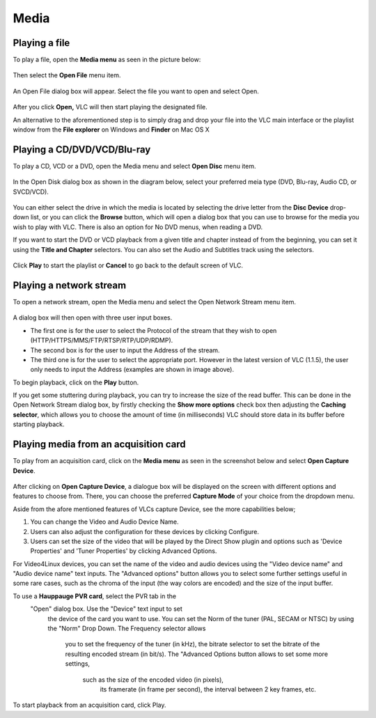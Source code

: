 #####
Media
#####

**************
Playing a file
**************

To play a file, open the **Media menu** as seen in the picture below:

.. figure::  /static/images/userguides/media_homepage.PNG
   :align:   center

Then select the **Open File** menu item.

.. figure::  /static/images/userguides/open_file.PNG
   :align:   center

An Open File dialog box will appear. Select the file you want to open and select Open.

.. figure::  /static/images/userguides/movie.PNG
   :align:   center

After you click **Open,** VLC will then start playing the designated file. 

An alternative to the aforementioned step is to simply drag and drop your file into the VLC main interface or the playlist window from the **File explorer** on Windows and **Finder** on Mac OS X

.. figure::  /static/images/userguides/main_media.PNG
   :align:   center

****************************
Playing a CD/DVD/VCD/Blu-ray
****************************

To play a CD, VCD or a DVD, open the Media menu and select **Open Disc** menu item.

.. figure::  /static/images/userguides/open_disc.PNG
   :align:   center

In the Open Disk dialog box as shown in the diagram below, select your preferred meia type (DVD, Blu-ray, Audio CD, or SVCD/VCD).

.. figure::  /static/images/userguides/disc.PNG
   :align:   center

You can either select the drive in which the media is located by selecting the drive letter from the **Disc Device** drop-down list, or you can click the **Browse** button, which will open a 
dialog box that you can use to browse for the media you wish to play with VLC. There is also an option for No DVD menus, when reading a DVD. 

If you want to start the DVD or VCD playback from a given title and chapter instead of from the beginning, you can set it using the **Title and Chapter** selectors. 
You can also set the Audio and Subtitles track using the selectors.

.. figure::  /static/images/userguides/starting_positions.PNG
   :align:   center

Click **Play** to start the playlist or **Cancel** to go back to the default screen of VLC.

.. figure::  /static/images/userguides/play.PNG
   :align:   center

************************
Playing a network stream
************************

To open a network stream, open the Media menu and select the Open Network Stream menu item.

.. figure::  /static/images/userguides/network.PNG
   :align:   center

A dialog box will then open with three user input boxes.

* The first one is for the user to select the Protocol of the stream that they wish to open (HTTP/HTTPS/MMS/FTP/RTSP/RTP/UDP/RDMP). 

* The second box is for the user to input the Address of the 
  stream. 

* The third one is for the user to select the appropriate port. However in the latest version of VLC (1.1.5), the user only needs to input the Address (examples are shown in image above).

To begin playback, click on the **Play** button.

If you get some stuttering during playback, you can try to 
increase the size of the read buffer. This can be done in 
the Open Network Stream dialog box, by firstly checking 
the **Show more options** check box then adjusting the **Caching 
selector**, which allows you to choose the amount of time 
(in milliseconds) VLC should store data in its buffer 
before starting playback.

.. figure::  /static/images/userguides/stuttering.PNG
   :align:   center

**************************************
Playing media from an acquisition card
**************************************

To play from an acquisition card, click on the **Media menu** as seen in the screenshot below 
and select **Open Capture Device**. 

.. figure::  /static/images/userguides/home_capturedvice.PNG
   :align:   center

After clicking on **Open Capture Device**, a dialogue box will be 
displayed on the screen with different options and features to choose from. 
There, you can choose the preferred **Capture Mode** of your choice
from the dropdown menu. 

Aside from the afore mentioned features of VLCs capture Device, see the more capabilities below;

1. You can change the Video and Audio Device Name.
2. Users can also adjust the configuration for these devices by clicking Configure. 
3. Users can set the size of the video that will be played by the Direct Show plugin and options such as 'Device Properties' and 'Tuner Properties' by clicking Advanced Options.

For Video4Linux devices, you can set the name of the 
video and audio devices using the "Video device name" 
and "Audio device name" text inputs. The "Advanced 
options" button allows you to select some further 
settings useful in some rare cases, such as the chroma 
of the input (the way colors are encoded) and the size of 
the input buffer.

To use a **Hauppauge PVR card**, select the PVR tab in the
 "Open" dialog box. Use the "Device" text input to set
  the device of the card you want to use. You can set 
  the Norm of the tuner (PAL, SECAM or NTSC) by using 
  the "Norm" Drop Down. The Frequency selector allows
   you to set the frequency of the tuner (in kHz), 
   the bitrate selector to set the bitrate of the 
   resulting encoded stream (in bit/s). The "Advanced 
   Options button allows to set some more settings,
    such as the size of the encoded video (in pixels),
     its framerate (in frame per second), the interval 
     between 2 key frames, etc.

To start playback from an acquisition card, 
click Play.
